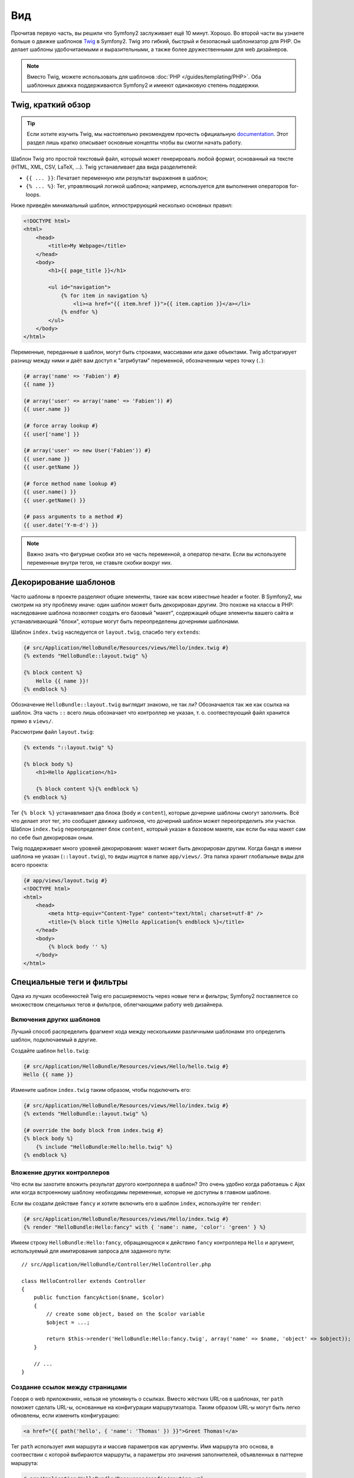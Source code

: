 Вид
========

Прочитав первую часть, вы решили что Symfony2 заслуживает ещё 10 минут. Хорошо.
Во второй части вы узнаете больше о движке шаблонов `Twig`_ в Symfony2. Twig
это гибкий, быстрый и безопасный шаблонизатор для PHP. Он делает шаблоны
удобочитаемыми и выразительными, а также более дружественными для web дизайнеров.

.. note::

    Вместо Twig, можете использовать для шаблонов :doc:`PHP </guides/templating/PHP>`.
    Оба шаблонных движка поддерживаются Symfony2 и имееют одинаковую степень
    поддержки.

.. index::
   single: Twig
   single: View; Twig

Twig, краткий обзор
----------------------

.. tip::

    Если хотите изучить Twig, мы настоятельно рекомендуем прочесть официальную
    `documentation`_. Этот раздел лишь кратко описывает основные концепты
    чтобы вы смогли начать работу.

Шаблон Twig это простой текстовый файл, который может генерировать любой формат,
основанный на тексте (HTML, XML, CSV, LaTeX, ...). Twig устанавливает два вида
разделителей:

* ``{{ ... }}``: Печатает переменную или результат выражения в шаблон;

* ``{% ... %}``: Тег, управляющий логикой шаблона; например, используется для
  выполнения операторов for-loops.

Ниже приведён минимальный шаблон, иллюстрирующий несколько основных правил:

.. code-block:: jinja

    <!DOCTYPE html>
    <html>
        <head>
            <title>My Webpage</title>
        </head>
        <body>
            <h1>{{ page_title }}</h1>

            <ul id="navigation">
                {% for item in navigation %}
                    <li><a href="{{ item.href }}">{{ item.caption }}</a></li>
                {% endfor %}
            </ul>
        </body>
    </html>

Переменные, переданные в шаблон, могут быть строками, массивами или даже
объектами. Twig абстрагирует разницу между ними и даёт вам доступ к "атрибутам"
переменной, обозначенным через точку (``.``):

.. code-block:: jinja

    {# array('name' => 'Fabien') #}
    {{ name }}

    {# array('user' => array('name' => 'Fabien')) #}
    {{ user.name }}

    {# force array lookup #}
    {{ user['name'] }}

    {# array('user' => new User('Fabien')) #}
    {{ user.name }}
    {{ user.getName }}

    {# force method name lookup #}
    {{ user.name() }}
    {{ user.getName() }}

    {# pass arguments to a method #}
    {{ user.date('Y-m-d') }}

.. note::

    Важно знать что фигурные скобки это не часть переменной, а оператор печати.
    Если вы используете переменные внутри тегов, не ставьте скобки вокруг них.

Декорирование шаблонов
--------------------

Часто шаблоны в проекте разделяют общие элементы, такие как всем известные
header и footer. В Symfony2, мы смотрим на эту проблему иначе: один шаблон
может быть декорирован другим. Это похоже на классы в PHP: наследование шаблона
позволяет создать его базовый "макет", содержащий общие элементы вашего сайта и
устанавливающий "блоки", которые могут быть переопределены дочерними шаблонами.

Шаблон ``index.twig`` наследуется от ``layout.twig``, спасибо тегу ``extends``:

.. code-block:: jinja

    {# src/Application/HelloBundle/Resources/views/Hello/index.twig #}
    {% extends "HelloBundle::layout.twig" %}

    {% block content %}
        Hello {{ name }}!
    {% endblock %}

Обозначение ``HelloBundle::layout.twig`` выглядит знакомо, не так ли?
Обозначается так же как ссылка на шаблон. Эта часть ``::`` всего лишь обозначает
что контроллер не указан, т. о. соотвествующий файл хранится прямо в ``views/``.

Рассмотрим файл ``layout.twig``:

.. code-block:: jinja

    {% extends "::layout.twig" %}

    {% block body %}
        <h1>Hello Application</h1>

        {% block content %}{% endblock %}
    {% endblock %}

Тег ``{% block %}`` устанавливает два блока (``body`` и ``content``), которые
дочерние шаблоны смогут заполнить. Всё что делает этот тег, это сообщает движку
шаблонов, что дочерний шаблон может переопределить эти участки. Шаблон ``index.twig``
переопределяет блок ``content``, который указан в базовом макете, как если бы наш
макет сам по себе был декорирован оным.

Twig поддерживает много уровней декорирования: макет может быть декорирован
другим. Когда бандл в имени шаблона не указан (``::layout.twig``), то виды
ищутся в папке ``app/views/``.
Эта папка хранит глобальные виды для всего проекта:

.. code-block:: jinja

    {# app/views/layout.twig #}
    <!DOCTYPE html>
    <html>
        <head>
            <meta http-equiv="Content-Type" content="text/html; charset=utf-8" />
            <title>{% block title %}Hello Application{% endblock %}</title>
        </head>
        <body>
            {% block body '' %}
        </body>
    </html>

Специальные теги и фильтры
-------------------------

Одна из лучших особенностей Twig его расширяемость через новые теги и фильтры;
Symfony2 поставляется со множеством специльных тегов и фильтров, облегчающими
работу web дизайнера.

Включения других шаблонов
~~~~~~~~~~~~~~~~~~~~~~~~~

Лучший способ распределить фрагмент кода между несколькими различными шаблонами
это определить шаблон, подключаемый в другие.

Создайте шаблон ``hello.twig``:

.. code-block:: jinja

    {# src/Application/HelloBundle/Resources/views/Hello/hello.twig #}
    Hello {{ name }}

Измените шаблон ``index.twig`` таким образом, чтобы подключить его:

.. code-block:: jinja

    {# src/Application/HelloBundle/Resources/views/Hello/index.twig #}
    {% extends "HelloBundle::layout.twig" %}

    {# override the body block from index.twig #}
    {% block body %}
        {% include "HelloBundle:Hello:hello.twig" %}
    {% endblock %}

Вложение других контроллеров
~~~~~~~~~~~~~~~~~~~~~~~~~~~

Что если вы захотите вложить результат другого контроллера в шаблон? Это очень
удобно когда работаешь с Ajax или когда встроенному шаблону необходимы
переменные, которые не доступны в главном шаблоне.

Если вы создали действие ``fancy`` и хотите включить его в шаблон ``index``,
используйте тег ``render``:

.. code-block:: jinja

    {# src/Application/HelloBundle/Resources/views/Hello/index.twig #}
    {% render "HelloBundle:Hello:fancy" with { 'name': name, 'color': 'green' } %}

Имеем строку ``HelloBundle:Hello:fancy``, обращающуюся к действию ``fancy``
контроллера ``Hello`` и аргумент, используемый для имитирования запроса для
заданного пути::

    // src/Application/HelloBundle/Controller/HelloController.php

    class HelloController extends Controller
    {
        public function fancyAction($name, $color)
        {
            // create some object, based on the $color variable
            $object = ...;

            return $this->render('HelloBundle:Hello:fancy.twig', array('name' => $name, 'object' => $object));
        }

        // ...
    }

Создание ссылок между страницами
~~~~~~~~~~~~~~~~~~~~~~~~~~~~

Говоря о web приложениях, нельзя не упомянуть о ссылках. Вместо жёстких URL-ов
в шаблонах, тег ``path`` поможет сделать URL-ы, основанные на конфигурации
маршрутизатора. Таким образом URL-ы могут быть легко обновлены, если изменить
конфигурацию:

.. code-block:: jinja

    <a href="{{ path('hello', { 'name': 'Thomas' }) }}">Greet Thomas!</a>

Тег ``path`` использует имя маршрута и массив параметров как аргументы.
Имя маршрута это основа, в соотвествии с которой выбираются маршруты, а
параметры это значения заполнителей, объявленных в паттерне маршрута:

.. code-block:: yaml

    # src/Application/HelloBundle/Resources/config/routing.yml
    hello: # The route name
        pattern:  /hello/:name
        defaults: { _controller: HelloBundle:Hello:index }

.. tip::

    Можно создавать абсолютные URL-ы с помощью тега ``url``:
    ``{% url 'hello' with { 'name': 'Thomas' } %}``.

Применение активов: изображений, JavaScript-ов и таблиц стилей
~~~~~~~~~~~~~~~~~~~~~~~~~~~~~~~~~~~~~~~~~~~~~~~~~~

Как выглядел бы интернет без изображений, JavaScript-ов и таблиц стилей?
Symfony2 предлагает функцию ``asset`` для работы с ними:

.. code-block:: jinja

    <link href="{{ asset('css/blog.css') }}" rel="stylesheet" type="text/css" />

    <img src="{{ asset('images/logo.png') }}" />

Основная цель функции ``asset`` сделать приложение более переносимым. Благодаря
ей, можно переместить корневую папку приложения куда угодно внутри вашей
корневой web директории без изменения шаблона.

Экранирование вывода
---------------

Изначально Twig настроен экранировать весь вывод. Прочтите Twig
`documentation`_ чтобы узнать больше об экранировании и расширении Escaper.

Заключительное слово
--------------

Twig простой и мощный. Благодаря макетам, блокам, шаблонам и внедрениям действий,
становится действительно просто организовать ваши шаблоны логически и сделать их
расширяемыми.

Проработав с Symfony2 около 20 минут, вы уже можете делать удивительные вещи.
В этом сила Symfony2. Изучать основы легко, вскоре вы узнаете что эта простота
скрыта в очень гибкой архитектуре.

Я немного поспешил. Во-первых, вы должны узнать больше о контроллере, именно он
станет темой следующей части учебника. Готовы к следующим 10 минутам с Symfony2?

.. _Twig:          http://www.twig-project.org/
.. _documentation: http://www.twig-project.org/documentation
